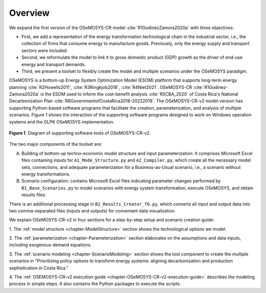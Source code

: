 .. sectnum::
Overview
=====

We expand the first version of the OSeMOSYS-CR model :cite:`R1GodinezZamora2020a` with three objectives:

- First, we add a representation of the energy transformation technological
  chain in the industrial sector, i.e., the collection of firms that consume
  energy to manufacture goods. Previously, only the energy supply and transport
  sectors were included.
- Second, we reformulate the model to link it to gross domestic product (GDP)
  growth as the driver of end-use energy and transport demands.
- Third, we present a toolset to flexibly create the model and multiple
  scenarios under the OSeMOSYS paradigm.

OSeMOSYS is a bottom-up Energy System Optimization Model (ESOM) platform that supports
long-term energy planning :cite:`R2Howells2011`, :cite:`R3Ringkjob2018`, :cite:`R4Niet2021`. OSeMOSYS-CR :cite:`R1Godinez-Zamora2020a` is the ESOM used to inform
the cost-benefit analysis :cite:`R5CBA_2020` of Costa Rica's National Decarbonization Plan :cite:`R6GovernmentofCostaRica2018-20222019`.
The OSeMOSYS-CR-v2 model version has supporting Python-based software programs
that facilitate the creation, parameterization, and analysis of multiple scenarios.
Figure 1 shows the interaction of the supporting software programs designed to
work on Windows operation systems and the GLPK OSeMOSYS implementation.

.. _figure1:

.. figure:: images/GeneralDiagram.png
   :align:   center
   :width:   700 px

   **Figure 1**. Diagram of supporting software tools of OSeMOSYS-CR-v2.

The two major components of the toolset are:

A. Building of bottom-up techno-economic model structure and input
   parameterization: It comprises Microsoft Excel files containing inputs
   for ``A1_Mode_Structure.py`` and ``A2_Compiler.py``, which create all the
   necessary model sets, connections, and adequate parameterization for a
   Business-as-Usual scenario, i.e., a scenario without energy transformations.

B. Scenario configuration: contains Microsoft Excel files indicating parameter
   changes performed by ``B1_Base_Scenarios.py`` to model scenarios with energy
   system transformation, execute OSeMOSYS, and obtain results files. 

There is an additional processing stage in ``B2_Results_Creator_f0.py``, which
converts all input and output data into two comma-separated files
(inputs and outputs) for convenient data visualization.

We explain OSeMOSYS-CR-v2 in four sections for a step-by-step setup and
scenario creation guide:

1.	The :ref:`model structure <chapter-ModelStructure>` section shows the
technological options we model.

2. The :ref:`parameterization <chapter-Parameterization>` section elaborates on
the assumptions and data inputs, including exogenous demand equations.

3. The :ref:`scenario modeling <chapter-ScenarioModeling>` section shows the
tool component to create the multiple scenarios in "Prioritizing policy
options to transform energy systems: aligning decarbonization and production
sophistication in Costa Rica."

4. The :ref:`OSEMOSYS-CR-v2 execution guide <chapter-OSeMOSYS-CR-v2-execution-guide>`
describes the modeling process in simple steps. It also contains the Python
packages to execute the scripts.

